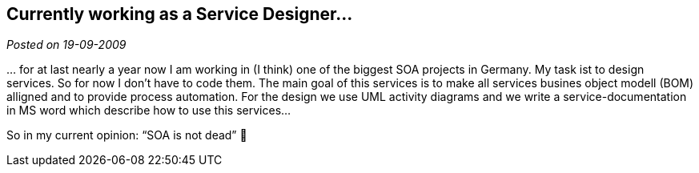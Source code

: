 :site-date: 19-09-2009

== Currently working as a Service Designer...

_Posted on {site-date}_

… for at last nearly a year now I am working in (I think) one of the biggest SOA projects in Germany. My task ist to design services. So for now I don’t have to code them. The main goal of this services is to make all services busines object modell (BOM) alligned and to provide process automation. For the design we use UML activity diagrams and we write a service-documentation in MS word which describe how to use this services…

So in my current opinion: “SOA is not dead” 🙂